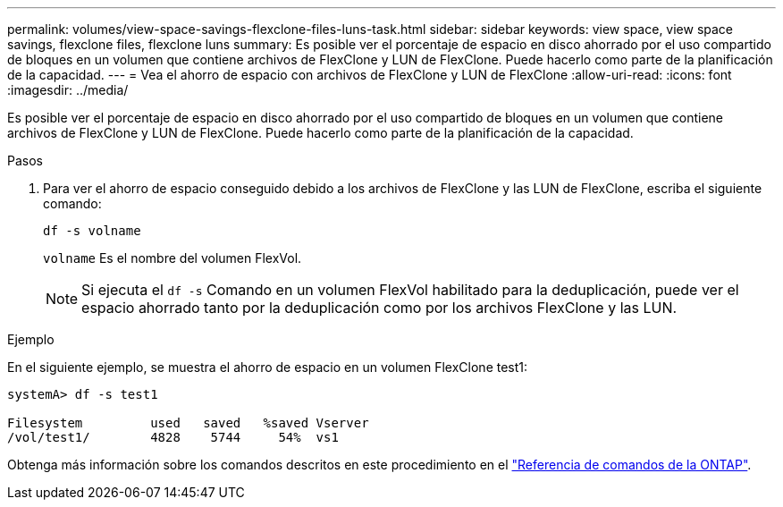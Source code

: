 ---
permalink: volumes/view-space-savings-flexclone-files-luns-task.html 
sidebar: sidebar 
keywords: view space, view space savings, flexclone files, flexclone luns 
summary: Es posible ver el porcentaje de espacio en disco ahorrado por el uso compartido de bloques en un volumen que contiene archivos de FlexClone y LUN de FlexClone. Puede hacerlo como parte de la planificación de la capacidad. 
---
= Vea el ahorro de espacio con archivos de FlexClone y LUN de FlexClone
:allow-uri-read: 
:icons: font
:imagesdir: ../media/


[role="lead"]
Es posible ver el porcentaje de espacio en disco ahorrado por el uso compartido de bloques en un volumen que contiene archivos de FlexClone y LUN de FlexClone. Puede hacerlo como parte de la planificación de la capacidad.

.Pasos
. Para ver el ahorro de espacio conseguido debido a los archivos de FlexClone y las LUN de FlexClone, escriba el siguiente comando:
+
`df -s volname`

+
`volname` Es el nombre del volumen FlexVol.

+
[NOTE]
====
Si ejecuta el `df -s` Comando en un volumen FlexVol habilitado para la deduplicación, puede ver el espacio ahorrado tanto por la deduplicación como por los archivos FlexClone y las LUN.

====


.Ejemplo
En el siguiente ejemplo, se muestra el ahorro de espacio en un volumen FlexClone test1:

[listing]
----
systemA> df -s test1

Filesystem         used   saved   %saved Vserver
/vol/test1/        4828    5744     54%  vs1
----
Obtenga más información sobre los comandos descritos en este procedimiento en el link:https://docs.netapp.com/us-en/ontap-cli/["Referencia de comandos de la ONTAP"^].

